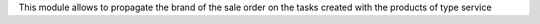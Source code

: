 This module allows to propagate the brand of the sale order on the tasks created with the products of type service
